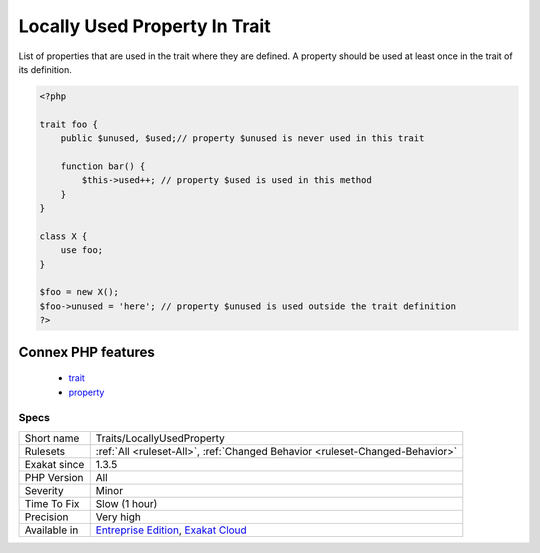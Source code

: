 .. _traits-locallyusedproperty:

.. _locally-used-property-in-trait:

Locally Used Property In Trait
++++++++++++++++++++++++++++++

.. meta::
	:description:
		Locally Used Property In Trait: List of properties that are used in the trait where they are defined.
	:twitter:card: summary_large_image
	:twitter:site: @exakat
	:twitter:title: Locally Used Property In Trait
	:twitter:description: Locally Used Property In Trait: List of properties that are used in the trait where they are defined
	:twitter:creator: @exakat
	:twitter:image:src: https://www.exakat.io/wp-content/uploads/2020/06/logo-exakat.png
	:og:image: https://www.exakat.io/wp-content/uploads/2020/06/logo-exakat.png
	:og:title: Locally Used Property In Trait
	:og:type: article
	:og:description: List of properties that are used in the trait where they are defined
	:og:url: https://exakat.readthedocs.io/en/latest/Reference/Rules/Locally Used Property In Trait.html
	:og:locale: en
List of properties that are used in the trait where they are defined. A property should be used at least once in the trait of its definition.

.. code-block:: php
   
   <?php
   
   trait foo {
       public $unused, $used;// property $unused is never used in this trait
       
       function bar() {
           $this->used++; // property $used is used in this method
       }
   }
   
   class X {
       use foo;
   }
   
   $foo = new X();
   $foo->unused = 'here'; // property $unused is used outside the trait definition
   ?>
Connex PHP features
-------------------

  + `trait <https://php-dictionary.readthedocs.io/en/latest/dictionary/trait.ini.html>`_
  + `property <https://php-dictionary.readthedocs.io/en/latest/dictionary/property.ini.html>`_


Specs
_____

+--------------+-------------------------------------------------------------------------------------------------------------------------+
| Short name   | Traits/LocallyUsedProperty                                                                                              |
+--------------+-------------------------------------------------------------------------------------------------------------------------+
| Rulesets     | :ref:`All <ruleset-All>`, :ref:`Changed Behavior <ruleset-Changed-Behavior>`                                            |
+--------------+-------------------------------------------------------------------------------------------------------------------------+
| Exakat since | 1.3.5                                                                                                                   |
+--------------+-------------------------------------------------------------------------------------------------------------------------+
| PHP Version  | All                                                                                                                     |
+--------------+-------------------------------------------------------------------------------------------------------------------------+
| Severity     | Minor                                                                                                                   |
+--------------+-------------------------------------------------------------------------------------------------------------------------+
| Time To Fix  | Slow (1 hour)                                                                                                           |
+--------------+-------------------------------------------------------------------------------------------------------------------------+
| Precision    | Very high                                                                                                               |
+--------------+-------------------------------------------------------------------------------------------------------------------------+
| Available in | `Entreprise Edition <https://www.exakat.io/entreprise-edition>`_, `Exakat Cloud <https://www.exakat.io/exakat-cloud/>`_ |
+--------------+-------------------------------------------------------------------------------------------------------------------------+


